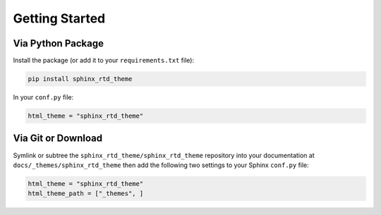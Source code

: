 ***************
Getting Started
***************

Via Python Package
==================

Install the package (or add it to your ``requirements.txt`` file):

.. code:: bash

    pip install sphinx_rtd_theme

In your ``conf.py`` file:

.. code:: python

    html_theme = "sphinx_rtd_theme"

Via Git or Download
===================

Symlink or subtree the ``sphinx_rtd_theme/sphinx_rtd_theme`` repository into your documentation at
``docs/_themes/sphinx_rtd_theme`` then add the following two settings to your Sphinx
``conf.py`` file:

.. code:: python

    html_theme = "sphinx_rtd_theme"
    html_theme_path = ["_themes", ]
